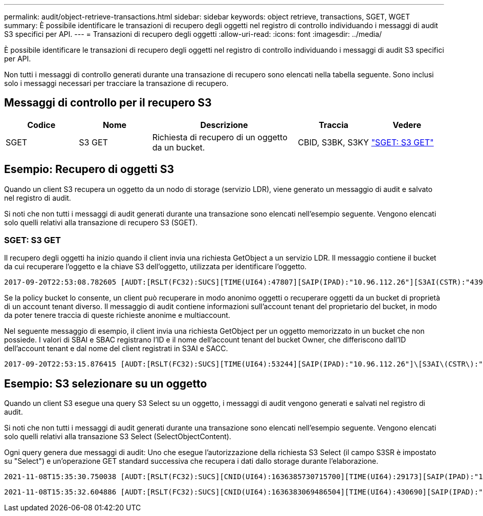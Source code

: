 ---
permalink: audit/object-retrieve-transactions.html 
sidebar: sidebar 
keywords: object retrieve, transactions, SGET, WGET 
summary: È possibile identificare le transazioni di recupero degli oggetti nel registro di controllo individuando i messaggi di audit S3 specifici per API. 
---
= Transazioni di recupero degli oggetti
:allow-uri-read: 
:icons: font
:imagesdir: ../media/


[role="lead"]
È possibile identificare le transazioni di recupero degli oggetti nel registro di controllo individuando i messaggi di audit S3 specifici per API.

Non tutti i messaggi di controllo generati durante una transazione di recupero sono elencati nella tabella seguente.  Sono inclusi solo i messaggi necessari per tracciare la transazione di recupero.



== Messaggi di controllo per il recupero S3

[cols="1a,1a,2a,1a,1a"]
|===
| Codice | Nome | Descrizione | Traccia | Vedere 


 a| 
SGET
 a| 
S3 GET
 a| 
Richiesta di recupero di un oggetto da un bucket.
 a| 
CBID, S3BK, S3KY
 a| 
link:sget-s3-get.html["SGET: S3 GET"]

|===


== Esempio: Recupero di oggetti S3

Quando un client S3 recupera un oggetto da un nodo di storage (servizio LDR), viene generato un messaggio di audit e salvato nel registro di audit.

Si noti che non tutti i messaggi di audit generati durante una transazione sono elencati nell'esempio seguente. Vengono elencati solo quelli relativi alla transazione di recupero S3 (SGET).



=== SGET: S3 GET

Il recupero degli oggetti ha inizio quando il client invia una richiesta GetObject a un servizio LDR. Il messaggio contiene il bucket da cui recuperare l'oggetto e la chiave S3 dell'oggetto, utilizzata per identificare l'oggetto.

[listing, subs="specialcharacters,quotes"]
----
2017-09-20T22:53:08.782605 [AUDT:[RSLT(FC32):SUCS][TIME(UI64):47807][SAIP(IPAD):"10.96.112.26"][S3AI(CSTR):"43979298178977966408"][SACC(CSTR):"s3-account-a"][S3AK(CSTR):"SGKHt7GzEcu0yXhFhT_rL5mep4nJt1w75GBh-O_FEw=="][SUSR(CSTR):"urn:sgws:identity::43979298178977966408:root"][SBAI(CSTR):"43979298178977966408"][SBAC(CSTR):"s3-account-a"]\[S3BK\(CSTR\):"bucket-anonymous"\]\[S3KY\(CSTR\):"Hello.txt"\][CBID(UI64):0x83D70C6F1F662B02][CSIZ(UI64):12][AVER(UI32):10][ATIM(UI64):1505947988782605]\[ATYP\(FC32\):SGET\][ANID(UI32):12272050][AMID(FC32):S3RQ][ATID(UI64):17742374343649889669]]
----
Se la policy bucket lo consente, un client può recuperare in modo anonimo oggetti o recuperare oggetti da un bucket di proprietà di un account tenant diverso. Il messaggio di audit contiene informazioni sull'account tenant del proprietario del bucket, in modo da poter tenere traccia di queste richieste anonime e multiaccount.

Nel seguente messaggio di esempio, il client invia una richiesta GetObject per un oggetto memorizzato in un bucket che non possiede. I valori di SBAI e SBAC registrano l'ID e il nome dell'account tenant del bucket Owner, che differiscono dall'ID dell'account tenant e dal nome del client registrati in S3AI e SACC.

[listing, subs="specialcharacters,quotes"]
----
2017-09-20T22:53:15.876415 [AUDT:[RSLT(FC32):SUCS][TIME(UI64):53244][SAIP(IPAD):"10.96.112.26"]\[S3AI\(CSTR\):"17915054115450519830"\]\[SACC\(CSTR\):"s3-account-b"\][S3AK(CSTR):"SGKHpoblWlP_kBkqSCbTi754Ls8lBUog67I2LlSiUg=="][SUSR(CSTR):"urn:sgws:identity::17915054115450519830:root"]\[SBAI\(CSTR\):"43979298178977966408"\]\[SBAC\(CSTR\):"s3-account-a"\][S3BK(CSTR):"bucket-anonymous"][S3KY(CSTR):"Hello.txt"][CBID(UI64):0x83D70C6F1F662B02][CSIZ(UI64):12][AVER(UI32):10][ATIM(UI64):1505947995876415][ATYP(FC32):SGET][ANID(UI32):12272050][AMID(FC32):S3RQ][ATID(UI64):6888780247515624902]]
----


== Esempio: S3 selezionare su un oggetto

Quando un client S3 esegue una query S3 Select su un oggetto, i messaggi di audit vengono generati e salvati nel registro di audit.

Si noti che non tutti i messaggi di audit generati durante una transazione sono elencati nell'esempio seguente. Vengono elencati solo quelli relativi alla transazione S3 Select (SelectObjectContent).

Ogni query genera due messaggi di audit: Uno che esegue l'autorizzazione della richiesta S3 Select (il campo S3SR è impostato su "Select") e un'operazione GET standard successiva che recupera i dati dallo storage durante l'elaborazione.

[listing, subs="specialcharacters,quotes"]
----
2021-11-08T15:35:30.750038 [AUDT:[RSLT(FC32):SUCS][CNID(UI64):1636385730715700][TIME(UI64):29173][SAIP(IPAD):"192.168.7.44"][S3AI(CSTR):"63147909414576125820"][SACC(CSTR):"Tenant1636027116"][S3AK(CSTR):"AUFD1XNVZ905F3TW7KSU"][SUSR(CSTR):"urn:sgws:identity::63147909414576125820:root"][SBAI(CSTR):"63147909414576125820"][SBAC(CSTR):"Tenant1636027116"][S3BK(CSTR):"619c0755-9e38-42e0-a614-05064f74126d"][S3KY(CSTR):"SUB-EST2020_ALL.csv"][CBID(UI64):0x0496F0408A721171][UUID(CSTR):"D64B1A4A-9F01-4EE7-B133-08842A099628"][CSIZ(UI64):0][S3SR(CSTR):"select"][AVER(UI32):10][ATIM(UI64):1636385730750038][ATYP(FC32):SPOS][ANID(UI32):12601166][AMID(FC32):S3RQ][ATID(UI64):1363009709396895985]]
----
[listing, subs="specialcharacters,quotes"]
----
2021-11-08T15:35:32.604886 [AUDT:[RSLT(FC32):SUCS][CNID(UI64):1636383069486504][TIME(UI64):430690][SAIP(IPAD):"192.168.7.44"][HTRH(CSTR):"{\"x-forwarded-for\":\"unix:\"}"][S3AI(CSTR):"63147909414576125820"][SACC(CSTR):"Tenant1636027116"][S3AK(CSTR):"AUFD1XNVZ905F3TW7KSU"][SUSR(CSTR):"urn:sgws:identity::63147909414576125820:root"][SBAI(CSTR):"63147909414576125820"][SBAC(CSTR):"Tenant1636027116"][S3BK(CSTR):"619c0755-9e38-42e0-a614-05064f74126d"][S3KY(CSTR):"SUB-EST2020_ALL.csv"][CBID(UI64):0x0496F0408A721171][UUID(CSTR):"D64B1A4A-9F01-4EE7-B133-08842A099628"][CSIZ(UI64):10185581][MTME(UI64):1636380348695262][AVER(UI32):10][ATIM(UI64):1636385732604886][ATYP(FC32):SGET][ANID(UI32):12733063][AMID(FC32):S3RQ][ATID(UI64):16562288121152341130]]
----